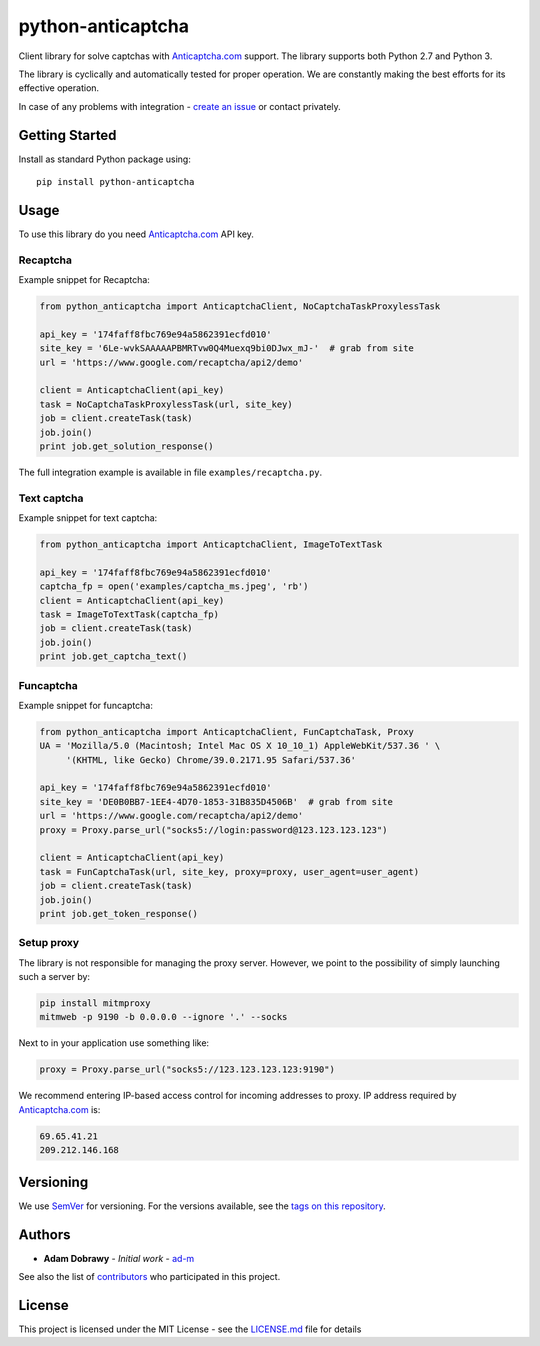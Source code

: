 python-anticaptcha
==================

.. image:: https://travis-ci.org/ad-m/python-anticaptcha.svg?branch=master
  :target: https://travis-ci.org/ad-m/python-anticaptcha

.. image:: https://img.shields.io/pypi/v/python-anticaptcha.svg
  :target: https://pypi.org/project/python-anticaptcha/
  :alt: Python package

.. image:: https://badges.gitter.im/bcb/jsonrpcserver.svg
   :target: https://gitter.im/python-anticaptcha/Lobby?utm_source=share-link&utm_medium=link&utm_campaign=share-link
   :alt: Join the chat at https://gitter.im/python-anticaptcha/Lobby

.. image:: https://img.shields.io/pypi/pyversions/python-anticaptcha.svg
  :alt: Python compatibility
 
Client library for solve captchas with `Anticaptcha.com`_ support. The library supports both Python 2.7 and Python 3.

The library is cyclically and automatically tested for proper operation. We are constantly making the best efforts for its effective operation.

In case of any problems with integration - `create an issue`_ or contact privately.

Getting Started
---------------

Install as standard Python package using::

    pip install python-anticaptcha

Usage
-----

To use this library do you need `Anticaptcha.com`_ API key.

Recaptcha
#########

Example snippet for Recaptcha:

.. code:: python

    from python_anticaptcha import AnticaptchaClient, NoCaptchaTaskProxylessTask

    api_key = '174faff8fbc769e94a5862391ecfd010'
    site_key = '6Le-wvkSAAAAAPBMRTvw0Q4Muexq9bi0DJwx_mJ-'  # grab from site
    url = 'https://www.google.com/recaptcha/api2/demo'

    client = AnticaptchaClient(api_key)
    task = NoCaptchaTaskProxylessTask(url, site_key)
    job = client.createTask(task)
    job.join()
    print job.get_solution_response()

The full integration example is available in file ``examples/recaptcha.py``.

Text captcha
############

Example snippet for text captcha:

.. code:: python

    from python_anticaptcha import AnticaptchaClient, ImageToTextTask

    api_key = '174faff8fbc769e94a5862391ecfd010'
    captcha_fp = open('examples/captcha_ms.jpeg', 'rb')
    client = AnticaptchaClient(api_key)
    task = ImageToTextTask(captcha_fp)
    job = client.createTask(task)
    job.join()
    print job.get_captcha_text()

Funcaptcha
##########

Example snippet for funcaptcha:

.. code:: python

    from python_anticaptcha import AnticaptchaClient, FunCaptchaTask, Proxy
    UA = 'Mozilla/5.0 (Macintosh; Intel Mac OS X 10_10_1) AppleWebKit/537.36 ' \
         '(KHTML, like Gecko) Chrome/39.0.2171.95 Safari/537.36'

    api_key = '174faff8fbc769e94a5862391ecfd010'
    site_key = 'DE0B0BB7-1EE4-4D70-1853-31B835D4506B'  # grab from site
    url = 'https://www.google.com/recaptcha/api2/demo'
    proxy = Proxy.parse_url("socks5://login:password@123.123.123.123")

    client = AnticaptchaClient(api_key)
    task = FunCaptchaTask(url, site_key, proxy=proxy, user_agent=user_agent)
    job = client.createTask(task)
    job.join()
    print job.get_token_response()

Setup proxy
###########

The library is not responsible for managing the proxy server. However, we point to
the possibility of simply launching such a server by:

.. code::

    pip install mitmproxy
    mitmweb -p 9190 -b 0.0.0.0 --ignore '.' --socks

Next to in your application use something like:

.. code:: python

    proxy = Proxy.parse_url("socks5://123.123.123.123:9190")

We recommend entering IP-based access control for incoming addresses to proxy. IP address required by `Anticaptcha.com`_ is:

.. code::

    69.65.41.21
    209.212.146.168

Versioning
----------

We use `SemVer`_ for versioning. For the versions available, see the
`tags on this repository`_.

Authors
-------

-  **Adam Dobrawy** - *Initial work* - `ad-m`_

See also the list of `contributors`_ who participated in this project.

License
-------

This project is licensed under the MIT License - see the `LICENSE.md`_
file for details

.. _Anticaptcha.com: http://getcaptchasolution.com/i1hvnzdymd
.. _create an issue: https://github.com/ad-m/python-anticaptcha/issues/new
.. _SemVer: http://semver.org/
.. _tags on this repository: https://github.com/ad-m/python-anticaptcha/tags
.. _ad-m: https://github.com/ad-m
.. _contributors: https://github.com/ad-m/python-anticaptcha/contributors
.. _LICENSE.md: LICENSE.md
